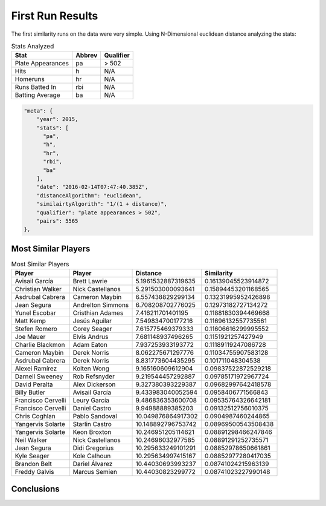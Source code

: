 ..  _first_results:

First Run Results
=================
The first similarity runs on the data were very simple. Using N-Dimensional euclidean distance analyzing the stats: 

.. csv-table:: Stats Analyzed
    :header: "Stat", "Abbrev", "Qualifier"

    "Plate Appearances", "pa", "> 502"
    "Hits", "h", "N/A"
    "Homeruns", "hr", "N/A"
    "Runs Batted In", "rbi", "N/A"
    "Batting Average", "ba", "N/A"

.. code:: JSON

    "meta": {
        "year": 2015,
        "stats": [
          "pa",
          "h",
          "hr",
          "rbi",
          "ba"
        ],
        "date": "2016-02-14T07:47:40.385Z",
        "distanceAlgorithm": "euclidean",
        "similairtyAlgorith": "1/(1 + distance)",
        "qualifier": "plate appearances > 502",
        "pairs": 5565
    },


Most Similar Players
--------------------

.. csv-table:: Most Similar Players
    :header: "Player", "Player", "Distance", "Similarity"

    "Avisail García", "Brett Lawrie", 5.1961532887319635, 0.16139045523914872
    "Christian Walker", "Nick Castellanos", 5.291503000093641, 0.15894453201168565
    "Asdrubal Cabrera", "Cameron Maybin", 6.557438829299134, 0.13231995952426898
    "Jean Segura", "Andrelton Simmons", 6.708208702776025, 0.12973182727134272
    "Yunel Escobar", "Cristhian Adames", 7.416211701401195, 0.11881830394469668
    "Matt Kemp", "Jesús Aguilar", 7.549834700177216, 0.11696132557735561
    "Stefen Romero", "Corey Seager", 7.615775469379333, 0.11606616299995552
    "Joe Mauer", "Elvis Andrus", 7.681148937496265, 0.1151921257427949
    "Charlie Blackmon", "Adam Eaton", 7.937253933193772, 0.11189119247086728
    "Cameron Maybin", "Derek Norris", 8.062275671297776, 0.11034755907583128
    "Asdrubal Cabrera", "Derek Norris", 8.831773604435295, 0.101711048304538
    "Alexei Ramírez", "Kolten Wong", 9.165160609612904, 0.09837522872529218
    "Darnell Sweeney", "Rob Refsnyder", 9.219544457292887, 0.09785171972967724
    "David Peralta", "Alex Dickerson", 9.327380393229387, 0.09682997642418578
    "Billy Butler", "Avisail García", 9.433983040052594, 0.0958406771566843
    "Francisco Cervelli", "Leury García", 9.486836353600708, 0.09535764326642181
    "Francisco Cervelli", "Daniel Castro", 9.94988889385203, 0.09132512756010375
    "Chris Coghlan", "Pablo Sandoval", 10.049876864917302, 0.0904987460244865
    "Yangervis Solarte", "Starlin Castro", 10.148892796753742, 0.08969500543508438
    "Yangervis Solarte", "Keon Broxton", 10.246951205114621, 0.08891298466247846
    "Neil Walker", "Nick Castellanos", 10.24696032977585, 0.08891291252735571
    "Jean Segura", "Didi Gregorius", 10.295633249101291, 0.08852978650661861
    "Kyle Seager", "Kole Calhoun", 10.295634997415167, 0.08852977280417035
    "Brandon Belt", "Dariel Álvarez", 10.44030693993237, 0.08741024215963139
    "Freddy Galvis", "Marcus Semien", 10.44030823299772, 0.08741023227990148


Conclusions
-----------